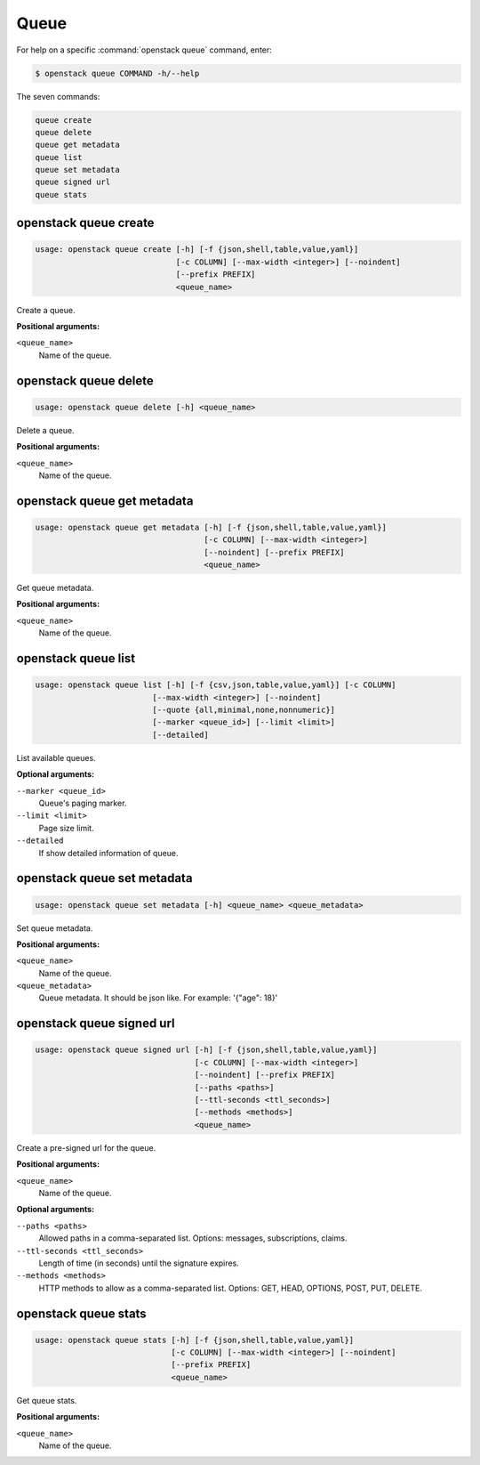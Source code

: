 Queue
=====

For help on a specific :command:`openstack queue` command, enter:

.. code-block:: console

   $ openstack queue COMMAND -h/--help

The seven commands:

.. code-block:: console

      queue create
      queue delete
      queue get metadata
      queue list
      queue set metadata
      queue signed url
      queue stats

.. _openstack_queue_create:

openstack queue create
----------------------

.. code-block:: console

   usage: openstack queue create [-h] [-f {json,shell,table,value,yaml}]
                                 [-c COLUMN] [--max-width <integer>] [--noindent]
                                 [--prefix PREFIX]
                                 <queue_name>

Create a queue.

**Positional arguments:**

``<queue_name>``
  Name of the queue.


.. _openstack_queue_delete:

openstack queue delete
----------------------

.. code-block:: console

   usage: openstack queue delete [-h] <queue_name>

Delete a queue.

**Positional arguments:**

``<queue_name>``
  Name of the queue.


.. _openstack_queue_get_metadata:

openstack queue get metadata
----------------------------

.. code-block:: console

   usage: openstack queue get metadata [-h] [-f {json,shell,table,value,yaml}]
                                       [-c COLUMN] [--max-width <integer>]
                                       [--noindent] [--prefix PREFIX]
                                       <queue_name>

Get queue metadata.

**Positional arguments:**

``<queue_name>``
  Name of the queue.


.. _openstack_queue_list:

openstack queue list
--------------------

.. code-block:: console

   usage: openstack queue list [-h] [-f {csv,json,table,value,yaml}] [-c COLUMN]
                            [--max-width <integer>] [--noindent]
                            [--quote {all,minimal,none,nonnumeric}]
                            [--marker <queue_id>] [--limit <limit>]
                            [--detailed]

List available queues.

**Optional arguments:**

``--marker <queue_id>``
  Queue's paging marker.

``--limit <limit>``
  Page size limit.

``--detailed``
  If show detailed information of queue.


.. _openstack_queue_set_metadata:

openstack queue set metadata
----------------------------

.. code-block:: console

   usage: openstack queue set metadata [-h] <queue_name> <queue_metadata>

Set queue metadata.

**Positional arguments:**

``<queue_name>``
  Name of the queue.

``<queue_metadata>``
  Queue metadata. It should be json like. For example: '{"age": 18}'


.. _openstack_queue_signed_url:

openstack queue signed url
--------------------------

.. code-block:: console

   usage: openstack queue signed url [-h] [-f {json,shell,table,value,yaml}]
                                     [-c COLUMN] [--max-width <integer>]
                                     [--noindent] [--prefix PREFIX]
                                     [--paths <paths>]
                                     [--ttl-seconds <ttl_seconds>]
                                     [--methods <methods>]
                                     <queue_name>

Create a pre-signed url for the queue.

**Positional arguments:**

``<queue_name>``
  Name of the queue.

**Optional arguments:**

``--paths <paths>``
  Allowed paths in a comma-separated list.
  Options: messages, subscriptions, claims.

``--ttl-seconds <ttl_seconds>``
  Length of time (in seconds) until the signature expires.

``--methods <methods>``
  HTTP methods to allow as a comma-separated list.
  Options: GET, HEAD, OPTIONS, POST, PUT, DELETE.


.. _openstack_queue_stats:

openstack queue stats
---------------------

.. code-block:: console

   usage: openstack queue stats [-h] [-f {json,shell,table,value,yaml}]
                                [-c COLUMN] [--max-width <integer>] [--noindent]
                                [--prefix PREFIX]
                                <queue_name>

Get queue stats.

**Positional arguments:**

``<queue_name>``
  Name of the queue.
